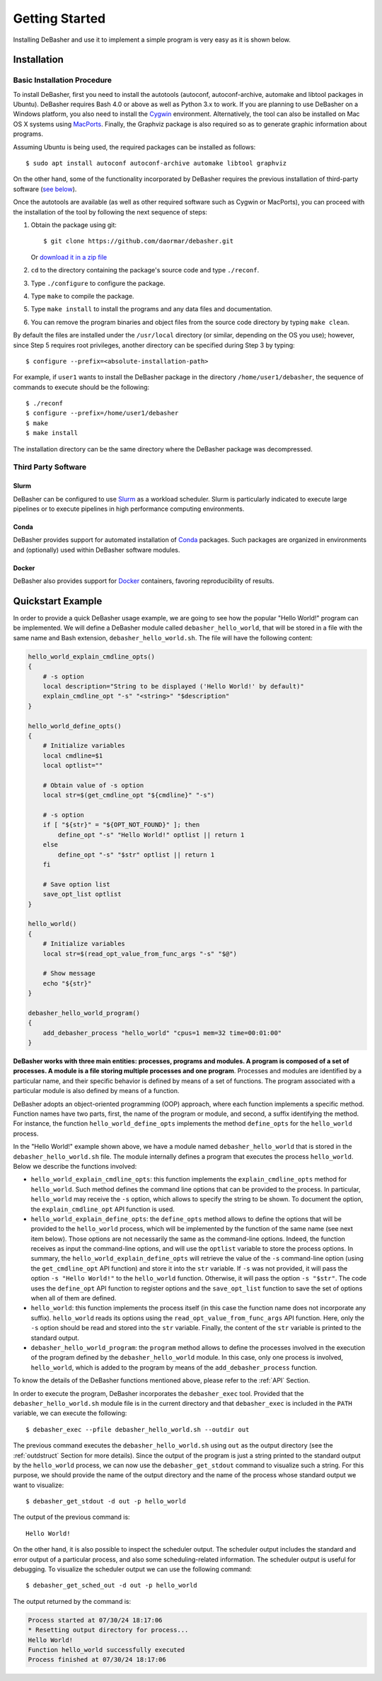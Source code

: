 Getting Started
===============

Installing DeBasher and use it to implement a simple program is very
easy as it is shown below.

.. _installation:

Installation
------------

Basic Installation Procedure
^^^^^^^^^^^^^^^^^^^^^^^^^^^^

To install DeBasher, first you need to install the autotools (autoconf,
autoconf-archive, automake and libtool packages in Ubuntu). DeBasher
requires Bash 4.0 or above as well as Python 3.x to work. If you are
planning to use DeBasher on a Windows platform, you also need to install
the `Cygwin <https://www.cygwin.com/>`__ environment. Alternatively, the
tool can also be installed on Mac OS X systems using `MacPorts
<https://www.macports.org/>`__. Finally, the Graphviz package is also
required so as to generate graphic information about programs.

Assuming Ubuntu is being used, the required packages can be installed as
follows:

::

    $ sudo apt install autoconf autoconf-archive automake libtool graphviz

On the other hand, some of the functionality incorporated by
DeBasher requires the previous installation of third-party
software (`see below <#third-party-software>`__).

Once the autotools are available (as well as other required
software such as Cygwin or MacPorts), you can proceed with the
installation of the tool by following the next sequence of steps:

#. Obtain the package using git:

   ::

   $ git clone https://github.com/daormar/debasher.git

   Or `download it in a zip
   file <https://github.com/daormar/debasher/archive/master.zip>`__

#. ``cd`` to the directory containing the package's source code
   and type ``./reconf``.

#. Type ``./configure`` to configure the package.

#. Type ``make`` to compile the package.

#. Type ``make install`` to install the programs and any data
   files and documentation.

#. You can remove the program binaries and object files from the
   source code directory by typing ``make clean``.

By default the files are installed under the ``/usr/local`` directory
(or similar, depending on the OS you use); however, since Step 5
requires root privileges, another directory can be specified during Step
3 by typing:

::

    $ configure --prefix=<absolute-installation-path>

For example, if ``user1`` wants to install the DeBasher package in
the directory ``/home/user1/debasher``, the sequence of commands to
execute should be the following:

::

    $ ./reconf
    $ configure --prefix=/home/user1/debasher
    $ make
    $ make install

The installation directory can be the same directory where the
DeBasher package was decompressed.

Third Party Software
^^^^^^^^^^^^^^^^^^^^

Slurm
"""""

DeBasher can be configured to use `Slurm <https://slurm.schedmd.com/>`__
as a workload scheduler.  Slurm is particularly indicated to execute
large pipelines or to execute pipelines in high performance computing
environments.

Conda
"""""

DeBasher provides support for automated installation of `Conda
<https://conda.io/>`__ packages. Such packages are organized in
environments and (optionally) used within DeBasher software modules.

Docker
""""""

DeBasher also provides support for `Docker <https://www.docker.com/>`__
containers, favoring reproducibility of results.

.. _quickstart_example:

Quickstart Example
------------------

In order to provide a quick DeBasher usage example, we are going to see
how the popular "Hello World!" program can be implemented. We will
define a DeBasher module called ``debasher_hello_world``, that will be
stored in a file with the same name and Bash extension,
``debasher_hello_world.sh``. The file will have the following content:

..
  NOTE: indent code block in emacs adding n spaces: C-u n C-x TAB

.. code-block:: bash

    hello_world_explain_cmdline_opts()
    {
        # -s option
        local description="String to be displayed ('Hello World!' by default)"
        explain_cmdline_opt "-s" "<string>" "$description"
    }

    hello_world_define_opts()
    {
        # Initialize variables
        local cmdline=$1
        local optlist=""

        # Obtain value of -s option
        local str=$(get_cmdline_opt "${cmdline}" "-s")

        # -s option
        if [ "${str}" = "${OPT_NOT_FOUND}" ]; then
            define_opt "-s" "Hello World!" optlist || return 1
        else
            define_opt "-s" "$str" optlist || return 1
        fi

        # Save option list
        save_opt_list optlist
    }

    hello_world()
    {
        # Initialize variables
        local str=$(read_opt_value_from_func_args "-s" "$@")

        # Show message
        echo "${str}"
    }

    debasher_hello_world_program()
    {
        add_debasher_process "hello_world" "cpus=1 mem=32 time=00:01:00"
    }

**DeBasher works with three main entities: processes, programs and
modules. A program is composed of a set of processes. A module is a file
storing multiple processes and one program**. Processes and modules are
identified by a particular name, and their specific behavior is defined
by means of a set of functions. The program associated with a particular
module is also defined by means of a function.

DeBasher adopts an object-oriented programming (OOP) approach, where
each function implements a specific method. Function names have two
parts, first, the name of the program or module, and second, a suffix
identifying the method. For instance, the function
``hello_world_define_opts`` implements the method ``define_opts`` for the
``hello_world`` process.

In the "Hello World!" example shown above, we have a module named
``debasher_hello_world`` that is stored in the
``debasher_hello_world.sh`` file. The module internally defines a
program that executes the process ``hello_world``.  Below we describe
the functions involved:

* ``hello_world_explain_cmdline_opts``: this function implements the
  ``explain_cmdline_opts`` method for ``hello_world``. Such method
  defines the command line options that can be provided to the
  process. In particular, ``hello_world`` may receive the ``-s`` option,
  which allows to specify the string to be shown. To document the
  option, the ``explain_cmdline_opt`` API function is used.

* ``hello_world_explain_define_opts``: the ``define_opts`` method allows
  to define the options that will be provided to the ``hello_world``
  process, which will be implemented by the function of the same name
  (see next item below). Those options are not necessarily the same as
  the command-line options. Indeed, the function receives as input the
  command-line options, and will use the ``optlist`` variable to store
  the process options. In summary, the
  ``hello_world_explain_define_opts`` will retrieve the value of the
  ``-s`` command-line option (using the ``get_cmdline_opt`` API
  function) and store it into the ``str`` variable.  If ``-s`` was not
  provided, it will pass the option ``-s "Hello World!"`` to the
  ``hello_world`` function. Otherwise, it will pass the option ``-s
  "$str"``. The code uses the ``define_opt`` API function to register
  options and the ``save_opt_list`` function to save the set of options
  when all of them are defined.

* ``hello_world``: this function implements the process itself (in this
  case the function name does not incorporate any
  suffix). ``hello_world`` reads its options using the
  ``read_opt_value_from_func_args`` API function. Here, only the ``-s``
  option should be read and stored into the ``str`` variable. Finally,
  the content of the ``str`` variable is printed to the standard output.

* ``debasher_hello_world_program``: the ``program`` method allows to
  define the processes involved in the execution of the program defined
  by the ``debasher_hello_world`` module. In this case, only one
  process is involved, ``hello_world``, which is added to the program by
  means of the ``add_debasher_process`` function.

To know the details of the DeBasher functions mentioned above, please
refer to the :ref:`API` Section.

In order to execute the program, DeBasher incorporates the
``debasher_exec`` tool. Provided that the ``debasher_hello_world.sh``
module file is in the current directory and that ``debasher_exec`` is
included in the ``PATH`` variable, we can execute the following:

::

    $ debasher_exec --pfile debasher_hello_world.sh --outdir out

The previous command executes the ``debasher_hello_world.sh`` using
``out`` as the output directory (see the :ref:`outdstruct` Section for
more details). Since the output of the program is just a string printed
to the standard output by the ``hello_world`` process, we can now use
the ``debasher_get_stdout`` command to visualize such a string. For this
purpose, we should provide the name of the output directory and the name
of the process whose standard output we want to visualize:

::

    $ debasher_get_stdout -d out -p hello_world

The output of the previous command is:

::

    Hello World!

On the other hand, it is also possible to inspect the scheduler
output. The scheduler output includes the standard and error output of a
particular process, and also some scheduling-related information. The
scheduler output is useful for debugging. To visualize the scheduler
output we can use the following command:

::

    $ debasher_get_sched_out -d out -p hello_world

The output returned by the command is:

.. code-block:: bash

    Process started at 07/30/24 18:17:06
    * Resetting output directory for process...
    Hello World!
    Function hello_world successfully executed
    Process finished at 07/30/24 18:17:06
